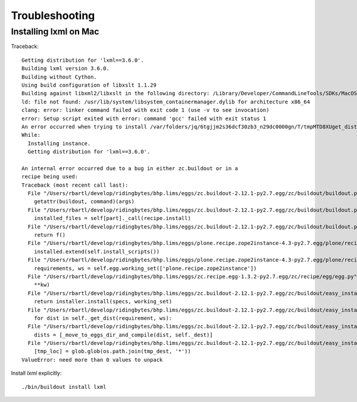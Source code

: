 Troubleshooting
===============


Installing lxml on Mac
----------------------

Traceback::

    Getting distribution for 'lxml==3.6.0'.
    Building lxml version 3.6.0.
    Building without Cython.
    Using build configuration of libxslt 1.1.29
    Building against libxml2/libxslt in the following directory: /Library/Developer/CommandLineTools/SDKs/MacOSX10.14.sdk/usr/lib
    ld: file not found: /usr/lib/system/libsystem_containermanager.dylib for architecture x86_64
    clang: error: linker command failed with exit code 1 (use -v to see invocation)
    error: Setup script exited with error: command 'gcc' failed with exit status 1
    An error occurred when trying to install /var/folders/jq/6tgjjm2s36dcf30zb3_n29dc0000gn/T/tmpMTD8XUget_dist/lxml-3.6.0.tar.gz. Look above this message for any errors that were output by easy_install.
    While:
      Installing instance.
      Getting distribution for 'lxml==3.6.0'.

    An internal error occurred due to a bug in either zc.buildout or in a
    recipe being used:
    Traceback (most recent call last):
      File "/Users/rbartl/develop/ridingbytes/bhp.lims/eggs/zc.buildout-2.12.1-py2.7.egg/zc/buildout/buildout.py", line 2128, in main
        getattr(buildout, command)(args)
      File "/Users/rbartl/develop/ridingbytes/bhp.lims/eggs/zc.buildout-2.12.1-py2.7.egg/zc/buildout/buildout.py", line 798, in install
        installed_files = self[part]._call(recipe.install)
      File "/Users/rbartl/develop/ridingbytes/bhp.lims/eggs/zc.buildout-2.12.1-py2.7.egg/zc/buildout/buildout.py", line 1558, in _call
        return f()
      File "/Users/rbartl/develop/ridingbytes/bhp.lims/eggs/plone.recipe.zope2instance-4.3-py2.7.egg/plone/recipe/zope2instance/__init__.py", line 113, in install
        installed.extend(self.install_scripts())
      File "/Users/rbartl/develop/ridingbytes/bhp.lims/eggs/plone.recipe.zope2instance-4.3-py2.7.egg/plone/recipe/zope2instance/__init__.py", line 620, in install_scripts
        requirements, ws = self.egg.working_set(['plone.recipe.zope2instance'])
      File "/Users/rbartl/develop/ridingbytes/bhp.lims/eggs/zc.recipe.egg-1.3.2-py2.7.egg/zc/recipe/egg/egg.py", line 101, in working_set
        **kw)
      File "/Users/rbartl/develop/ridingbytes/bhp.lims/eggs/zc.buildout-2.12.1-py2.7.egg/zc/buildout/easy_install.py", line 957, in install
        return installer.install(specs, working_set)
      File "/Users/rbartl/develop/ridingbytes/bhp.lims/eggs/zc.buildout-2.12.1-py2.7.egg/zc/buildout/easy_install.py", line 682, in install
        for dist in self._get_dist(requirement, ws):
      File "/Users/rbartl/develop/ridingbytes/bhp.lims/eggs/zc.buildout-2.12.1-py2.7.egg/zc/buildout/easy_install.py", line 574, in _get_dist
        dists = [_move_to_eggs_dir_and_compile(dist, self._dest)]
      File "/Users/rbartl/develop/ridingbytes/bhp.lims/eggs/zc.buildout-2.12.1-py2.7.egg/zc/buildout/easy_install.py", line 1740, in _move_to_eggs_dir_and_compile
        [tmp_loc] = glob.glob(os.path.join(tmp_dest, '*'))
    ValueError: need more than 0 values to unpack

Install `lxml` explicitly::

    ./bin/buildout install lxml
